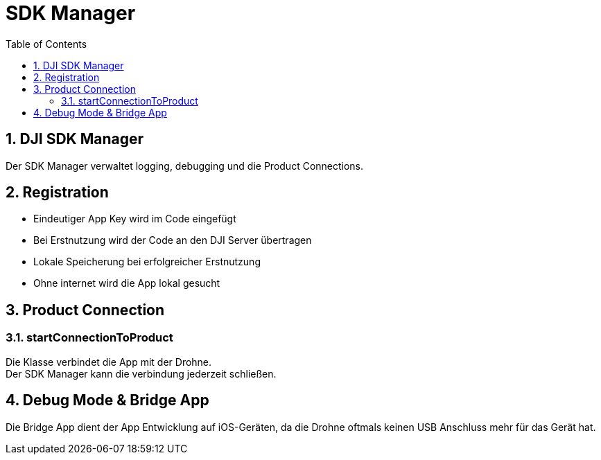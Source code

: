= SDK Manager
ifndef::imagesdir[:imagesdir: images]
:sourcedir:
:icons:
:sectnums:
:toc:

== DJI SDK Manager
Der SDK Manager verwaltet logging, debugging und die Product Connections.

== Registration
* Eindeutiger App Key wird im Code eingefügt
* Bei Erstnutzung wird der Code an den DJI  Server übertragen
* Lokale Speicherung bei erfolgreicher Erstnutzung
* Ohne internet wird die App lokal gesucht

== Product Connection
=== startConnectionToProduct
Die Klasse verbindet die App mit der Drohne. +
Der SDK Manager kann die verbindung jederzeit schließen.

== Debug Mode & Bridge App
Die Bridge App dient der App Entwicklung auf iOS-Geräten, da die Drohne oftmals keinen USB Anschluss mehr für das Gerät hat.